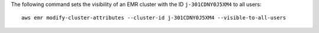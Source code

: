 The following command sets the visibility of an EMR cluster with the ID ``j-301CDNY0J5XM4`` to all users::

  aws emr modify-cluster-attributes --cluster-id j-301CDNY0J5XM4 --visible-to-all-users
